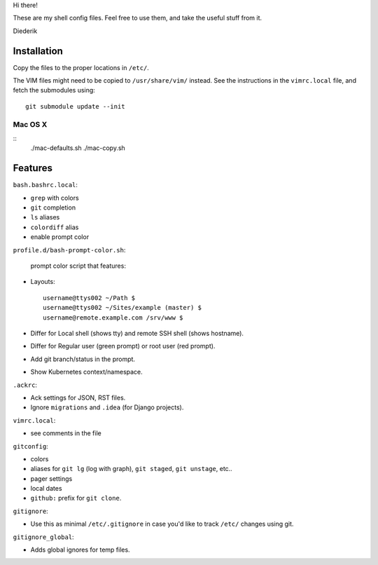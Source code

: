 Hi there!

These are my shell config files.
Feel free to use them, and take the useful stuff from it.

Diederik

Installation
============

Copy the files to the proper locations in ``/etc/``.

The VIM files might need to be copied to ``/usr/share/vim/`` instead.
See the instructions in the ``vimrc.local`` file, and fetch the submodules using::

    git submodule update --init

Mac OS X
--------

::
    ./mac-defaults.sh
    ./mac-copy.sh


Features
========

``bash.bashrc.local``:

* ``grep`` with colors
* ``git`` completion
* ``ls`` aliases
* ``colordiff`` alias
* enable prompt color

``profile.d/bash-prompt-color.sh``:

 prompt color script that features:

* Layouts::

    username@ttys002 ~/Path $
    username@ttys002 ~/Sites/example (master) $
    username@remote.example.com /srv/www $

* Differ for Local shell (shows tty) and remote SSH shell (shows hostname).
* Differ for Regular user (green prompt) or root user (red prompt).
* Add git branch/status in the prompt.
* Show Kubernetes context/namespace.

``.ackrc``:

* Ack settings for JSON, RST files.
* Ignore ``migrations`` and ``.idea`` (for Django projects).

``vimrc.local``:

* see comments in the file

``gitconfig``:

* colors
* aliases for ``git lg`` (log with graph), ``git staged``, ``git unstage``, etc..
* pager settings
* local dates
* ``github:`` prefix for ``git clone``.

``gitignore``:

* Use this as minimal ``/etc/.gitignore`` in case you'd like to track ``/etc/`` changes using git.

``gitignore_global``:

* Adds global ignores for temp files.


